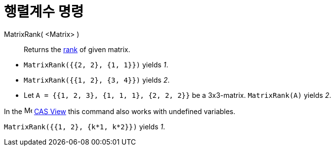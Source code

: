 = 행렬계수 명령
:page-en: commands/MatrixRank
ifdef::env-github[:imagesdir: /ko/modules/ROOT/assets/images]

MatrixRank( <Matrix> )::
  Returns the https://en.wikipedia.org/wiki/Rank_(linear_algebra)[rank] of given matrix.

[EXAMPLE]
====

* `++MatrixRank({{2, 2}, {1, 1}})++` yields _1_.
* `++MatrixRank({{1, 2}, {3, 4}})++` yields _2_.
* Let `++A = {{1, 2, 3}, {1, 1, 1}, {2, 2, 2}}++` be a 3x3-matrix. `++MatrixRank(A)++` yields _2_.

====

[EXAMPLE]
====

In the image:16px-Menu_view_cas.svg.png[Menu view cas.svg,width=16,height=16]
xref:/s_index_php?title=CAS_View_action=edit_redlink=1.adoc[CAS View] this command also works with undefined variables.

`++MatrixRank({{1, 2}, {k*1,  k*2}})++` yields _1_.

====
